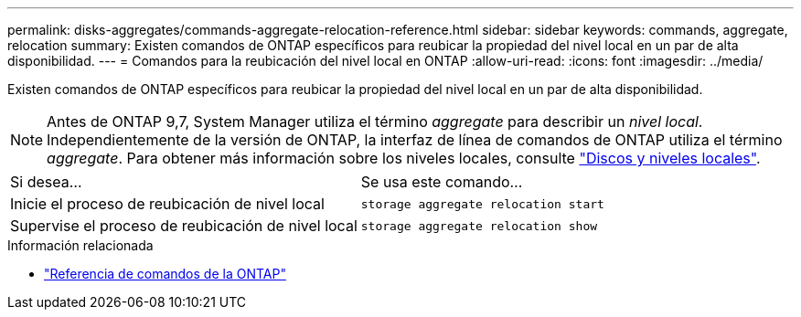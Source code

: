 ---
permalink: disks-aggregates/commands-aggregate-relocation-reference.html 
sidebar: sidebar 
keywords: commands, aggregate, relocation 
summary: Existen comandos de ONTAP específicos para reubicar la propiedad del nivel local en un par de alta disponibilidad. 
---
= Comandos para la reubicación del nivel local en ONTAP
:allow-uri-read: 
:icons: font
:imagesdir: ../media/


[role="lead"]
Existen comandos de ONTAP específicos para reubicar la propiedad del nivel local en un par de alta disponibilidad.


NOTE: Antes de ONTAP 9,7, System Manager utiliza el término _aggregate_ para describir un _nivel local_. Independientemente de la versión de ONTAP, la interfaz de línea de comandos de ONTAP utiliza el término _aggregate_. Para obtener más información sobre los niveles locales, consulte link:../disks-aggregates/index.html["Discos y niveles locales"].

|===


| Si desea... | Se usa este comando... 


 a| 
Inicie el proceso de reubicación de nivel local
 a| 
`storage aggregate relocation start`



 a| 
Supervise el proceso de reubicación de nivel local
 a| 
`storage aggregate relocation show`

|===
.Información relacionada
* link:../concepts/manual-pages.html["Referencia de comandos de la ONTAP"]

